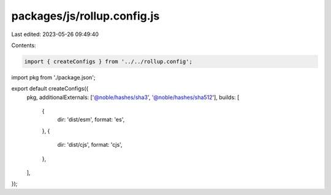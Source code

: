 packages/js/rollup.config.js
============================

Last edited: 2023-05-26 09:49:40

Contents:

.. code-block:: js

    import { createConfigs } from '../../rollup.config';
import pkg from './package.json';

export default createConfigs({
  pkg,
  additionalExternals: ['@noble/hashes/sha3', '@noble/hashes/sha512'],
  builds: [
    {
      dir: 'dist/esm',
      format: 'es',
    },
    {
      dir: 'dist/cjs',
      format: 'cjs',
    },
  ],
});


